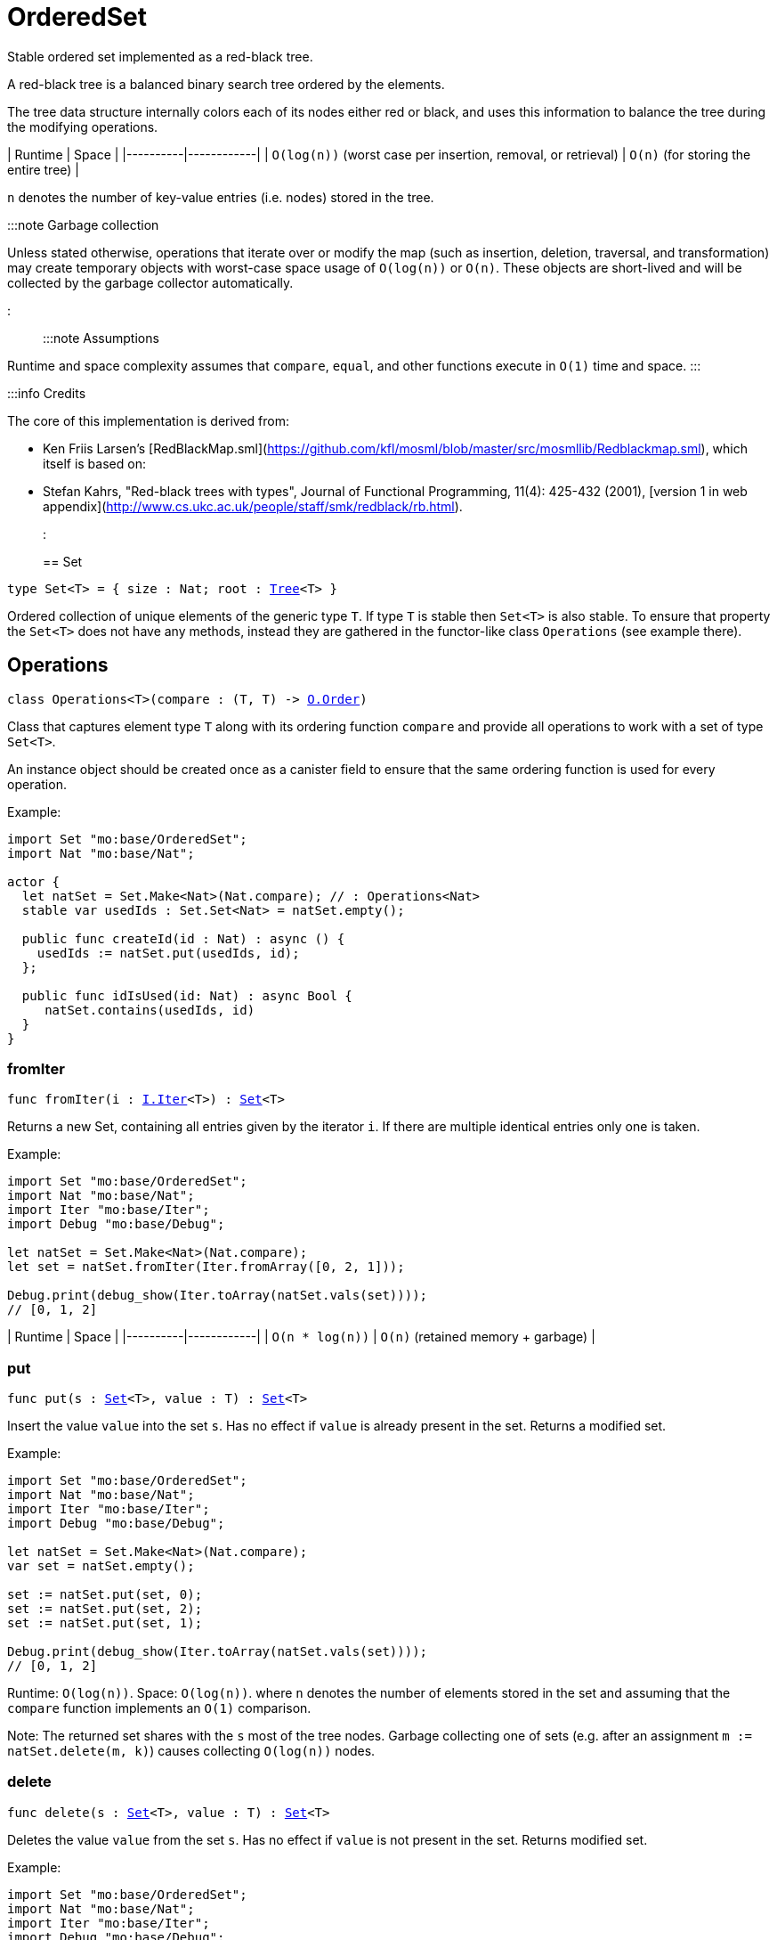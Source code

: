 [[module.OrderedSet]]
= OrderedSet

Stable ordered set implemented as a red-black tree.

A red-black tree is a balanced binary search tree ordered by the elements.

The tree data structure internally colors each of its nodes either red or black,
and uses this information to balance the tree during the modifying operations.

| Runtime   | Space |
|----------|------------|
| `O(log(n))` (worst case per insertion, removal, or retrieval)  | `O(n)` (for storing the entire tree) |

`n` denotes the number of key-value entries (i.e. nodes) stored in the tree.

:::note Garbage collection

Unless stated otherwise, operations that iterate over or modify the map (such as insertion, deletion, traversal, and transformation) may create temporary objects with worst-case space usage of `O(log(n))` or `O(n)`. These objects are short-lived and will be collected by the garbage collector automatically.

:::

:::note Assumptions

Runtime and space complexity assumes that `compare`, `equal`, and other functions execute in `O(1)` time and space.
:::

:::info Credits

The core of this implementation is derived from:

* Ken Friis Larsen's [RedBlackMap.sml](https://github.com/kfl/mosml/blob/master/src/mosmllib/Redblackmap.sml), which itself is based on:
* Stefan Kahrs, "Red-black trees with types", Journal of Functional Programming, 11(4): 425-432 (2001), [version 1 in web appendix](http://www.cs.ukc.ac.uk/people/staff/smk/redblack/rb.html).
:::


[[type.Set]]
== Set

[source.no-repl,motoko,subs=+macros]
----
type Set<T> = { size : Nat; root : xref:#type.Tree[Tree]<T> }
----

Ordered collection of unique elements of the generic type `T`.
If type `T` is stable then `Set<T>` is also stable.
To ensure that property the `Set<T>` does not have any methods,
instead they are gathered in the functor-like class `Operations` (see example there).

[[type.Operations]]
== Operations

[source.no-repl,motoko,subs=+macros]
----
class Operations<T>(compare : (T, T) -> xref:Order.adoc#type.Order[O.Order])
----

Class that captures element type `T` along with its ordering function `compare`
and provide all operations to work with a set of type `Set<T>`.

An instance object should be created once as a canister field to ensure
that the same ordering function is used for every operation.

Example:
```motoko
import Set "mo:base/OrderedSet";
import Nat "mo:base/Nat";

actor {
  let natSet = Set.Make<Nat>(Nat.compare); // : Operations<Nat>
  stable var usedIds : Set.Set<Nat> = natSet.empty();

  public func createId(id : Nat) : async () {
    usedIds := natSet.put(usedIds, id);
  };

  public func idIsUsed(id: Nat) : async Bool {
     natSet.contains(usedIds, id)
  }
}
```



[[Operations.fromIter]]
=== fromIter

[source.no-repl,motoko,subs=+macros]
----
func fromIter(i : xref:Iter.adoc#type.Iter[I.Iter]<T>) : xref:#type.Set[Set]<T>
----

Returns a new Set, containing all entries given by the iterator `i`.
If there are multiple identical entries only one is taken.

Example:
```motoko
import Set "mo:base/OrderedSet";
import Nat "mo:base/Nat";
import Iter "mo:base/Iter";
import Debug "mo:base/Debug";

let natSet = Set.Make<Nat>(Nat.compare);
let set = natSet.fromIter(Iter.fromArray([0, 2, 1]));

Debug.print(debug_show(Iter.toArray(natSet.vals(set))));
// [0, 1, 2]
```

| Runtime   | Space |
|----------|------------|
| `O(n * log(n))`  | `O(n)` (retained memory + garbage) |

[[Operations.put]]
=== put

[source.no-repl,motoko,subs=+macros]
----
func put(s : xref:#type.Set[Set]<T>, value : T) : xref:#type.Set[Set]<T>
----

Insert the value `value` into the set `s`. Has no effect if `value` is already
present in the set. Returns a modified set.

Example:
```motoko
import Set "mo:base/OrderedSet";
import Nat "mo:base/Nat";
import Iter "mo:base/Iter";
import Debug "mo:base/Debug";

let natSet = Set.Make<Nat>(Nat.compare);
var set = natSet.empty();

set := natSet.put(set, 0);
set := natSet.put(set, 2);
set := natSet.put(set, 1);

Debug.print(debug_show(Iter.toArray(natSet.vals(set))));
// [0, 1, 2]
```

Runtime: `O(log(n))`.
Space: `O(log(n))`.
where `n` denotes the number of elements stored in the set and
assuming that the `compare` function implements an `O(1)` comparison.

Note: The returned set shares with the `s` most of the tree nodes.
Garbage collecting one of sets (e.g. after an assignment `m := natSet.delete(m, k)`)
causes collecting `O(log(n))` nodes.

[[Operations.delete]]
=== delete

[source.no-repl,motoko,subs=+macros]
----
func delete(s : xref:#type.Set[Set]<T>, value : T) : xref:#type.Set[Set]<T>
----

Deletes the value `value` from the set `s`. Has no effect if `value` is not
present in the set. Returns modified set.

Example:
```motoko
import Set "mo:base/OrderedSet";
import Nat "mo:base/Nat";
import Iter "mo:base/Iter";
import Debug "mo:base/Debug";

let natSet = Set.Make<Nat>(Nat.compare);
let set = natSet.fromIter(Iter.fromArray([0, 2, 1]));

Debug.print(debug_show(Iter.toArray(natSet.vals(natSet.delete(set, 1)))));
Debug.print(debug_show(Iter.toArray(natSet.vals(natSet.delete(set, 42)))));
// [0, 2]
// [0, 1, 2]
```

| Runtime     | Space         |
|-------------|---------------|
| `O(log(n))` | `O(log(n))`   |

[[Operations.contains]]
=== contains

[source.no-repl,motoko,subs=+macros]
----
func contains(s : xref:#type.Set[Set]<T>, value : T) : Bool
----

Test if the set 's' contains a given element.

Example:
```motoko
import Set "mo:base/OrderedSet";
import Nat "mo:base/Nat";
import Iter "mo:base/Iter";
import Debug "mo:base/Debug";

let natSet = Set.Make<Nat>(Nat.compare);
let set = natSet.fromIter(Iter.fromArray([0, 2, 1]));

Debug.print(debug_show natSet.contains(set, 1)); // => true
Debug.print(debug_show natSet.contains(set, 42)); // => false
```

| Runtime     | Space         |
|-------------|---------------|
| `O(log(n))` | `O(1)`   |

[[Operations.max]]
=== max

[source.no-repl,motoko,subs=+macros]
----
func max(s : xref:#type.Set[Set]<T>) : ?T
----

Get a maximal element of the set `s` if it is not empty, otherwise returns `null`

Example:
```motoko
import Set "mo:base/OrderedSet";
import Nat "mo:base/Nat";
import Iter "mo:base/Iter";
import Debug "mo:base/Debug";

let natSet = Set.Make<Nat>(Nat.compare);
let s1 = natSet.fromIter(Iter.fromArray([0, 2, 1]));
let s2 = natSet.empty();

Debug.print(debug_show(natSet.max(s1))); // => ?2
Debug.print(debug_show(natSet.max(s2))); // => null
```

| Runtime     | Space         |
|-------------|---------------|
| `O(log(n))` | `O(1)`   |

[[Operations.min]]
=== min

[source.no-repl,motoko,subs=+macros]
----
func min(s : xref:#type.Set[Set]<T>) : ?T
----

Get a minimal element of the set `s` if it is not empty, otherwise returns `null`

Example:
```motoko
import Set "mo:base/OrderedSet";
import Nat "mo:base/Nat";
import Iter "mo:base/Iter";
import Debug "mo:base/Debug";

let natSet = Set.Make<Nat>(Nat.compare);
let s1 = natSet.fromIter(Iter.fromArray([0, 2, 1]));
let s2 = natSet.empty();

Debug.print(debug_show(natSet.min(s1))); // => ?0
Debug.print(debug_show(natSet.min(s2))); // => null
```

| Runtime     | Space         |
|-------------|---------------|
| `O(log(n))` | `O(log(1))`   |

[[Operations.union]]
=== union

[source.no-repl,motoko,subs=+macros]
----
func union(s1 : xref:#type.Set[Set]<T>, s2 : xref:#type.Set[Set]<T>) : xref:#type.Set[Set]<T>
----

[Set union](https://en.wikipedia.org/wiki/Union_(set_theory)) operation.

Example:
```motoko
import Set "mo:base/OrderedSet";
import Nat "mo:base/Nat";
import Iter "mo:base/Iter";
import Debug "mo:base/Debug";

let natSet = Set.Make<Nat>(Nat.compare);
let set1 = natSet.fromIter(Iter.fromArray([0, 1, 2]));
let set2 = natSet.fromIter(Iter.fromArray([2, 3, 4]));

Debug.print(debug_show Iter.toArray(natSet.vals(natSet.union(set1, set2))));
// [0, 1, 2, 3, 4]
```

| Runtime     | Space         |
|-------------|---------------|
| `O(m* log(n))` | `O(m)`retained + garbage   |

[[Operations.intersect]]
=== intersect

[source.no-repl,motoko,subs=+macros]
----
func intersect(s1 : xref:#type.Set[Set]<T>, s2 : xref:#type.Set[Set]<T>) : xref:#type.Set[Set]<T>
----

[Set intersection](https://en.wikipedia.org/wiki/Intersection_(set_theory)) operation.

Example:
```motoko
import Set "mo:base/OrderedSet";
import Nat "mo:base/Nat";
import Iter "mo:base/Iter";
import Debug "mo:base/Debug";

let natSet = Set.Make<Nat>(Nat.compare);
let set1 = natSet.fromIter(Iter.fromArray([0, 1, 2]));
let set2 = natSet.fromIter(Iter.fromArray([1, 2, 3]));

Debug.print(debug_show Iter.toArray(natSet.vals(natSet.intersect(set1, set2))));
// [1, 2]
```

| Runtime     | Space         |
|-------------|---------------|
| `O(m* log(n))` | `O(m)`retained + garbage   |

Note: Creates `O(m)` temporary objects that will be collected as garbage.

[[Operations.diff]]
=== diff

[source.no-repl,motoko,subs=+macros]
----
func diff(s1 : xref:#type.Set[Set]<T>, s2 : xref:#type.Set[Set]<T>) : xref:#type.Set[Set]<T>
----

[Set difference](https://en.wikipedia.org/wiki/Difference_(set_theory)).

Example:
```motoko
import Set "mo:base/OrderedSet";
import Nat "mo:base/Nat";
import Iter "mo:base/Iter";
import Debug "mo:base/Debug";

let natSet = Set.Make<Nat>(Nat.compare);
let set1 = natSet.fromIter(Iter.fromArray([0, 1, 2]));
let set2 = natSet.fromIter(Iter.fromArray([1, 2, 3]));

Debug.print(debug_show Iter.toArray(natSet.vals(natSet.diff(set1, set2))));
// [0]
```

| Runtime     | Space         |
|-------------|---------------|
| `O(m* log(n))` | `O(m)`retained + garbage   |

[[Operations.map]]
=== map

[source.no-repl,motoko,subs=+macros]
----
func map<T1>(s : xref:#type.Set[Set]<T1>, f : T1 -> T) : xref:#type.Set[Set]<T>
----

Creates a new `Set` by applying `f` to each entry in the set `s`. Each element
`x` in the old set is transformed into a new entry `x2`, where
the new value `x2` is created by applying `f` to `x`.
The result set may be smaller than the original set due to duplicate elements.

Example:
```motoko
import Set "mo:base/OrderedSet";
import Nat "mo:base/Nat";
import Iter "mo:base/Iter";
import Debug "mo:base/Debug";

let natSet = Set.Make<Nat>(Nat.compare);
let set = natSet.fromIter(Iter.fromArray([0, 1, 2, 3]));

func f(x : Nat) : Nat = if (x < 2) { x } else { 0 };

let resSet = natSet.map(set, f);

Debug.print(debug_show(Iter.toArray(natSet.vals(resSet))));
// [0, 1]
```

Cost of mapping all the elements:
| Runtime     | Space         |
|-------------|---------------|
| `O(n* log(n))` | `O(n)`retained + garbage   |


[[Operations.mapFilter]]
=== mapFilter

[source.no-repl,motoko,subs=+macros]
----
func mapFilter<T1>(s : xref:#type.Set[Set]<T1>, f : T1 -> ?T) : xref:#type.Set[Set]<T>
----

Creates a new set by applying `f` to each element in the set `s`. For each element
`x` in the old set, if `f` evaluates to `null`, the element is discarded.
Otherwise, the entry is transformed into a new entry `x2`, where
the new value `x2` is the result of applying `f` to `x`.

Example:
```motoko
import Set "mo:base/OrderedSet";
import Nat "mo:base/Nat";
import Iter "mo:base/Iter";
import Debug "mo:base/Debug";

let natSet = Set.Make<Nat>(Nat.compare);
let set = natSet.fromIter(Iter.fromArray([0, 1, 2, 3]));

func f(x : Nat) : ?Nat {
  if(x == 0) {null}
  else { ?( x * 2 )}
};

let newRbSet = natSet.mapFilter(set, f);

Debug.print(debug_show(Iter.toArray(natSet.vals(newRbSet))));
// [2, 4, 6]
```

| Runtime     | Space         |
|-------------|---------------|
| `O(n* log(n))` | `O(n)`retained + garbage   |

[[Operations.isSubset]]
=== isSubset

[source.no-repl,motoko,subs=+macros]
----
func isSubset(s1 : xref:#type.Set[Set]<T>, s2 : xref:#type.Set[Set]<T>) : Bool
----

Test if `set1` is subset of `set2`.

Example:
```motoko
import Set "mo:base/OrderedSet";
import Nat "mo:base/Nat";
import Iter "mo:base/Iter";
import Debug "mo:base/Debug";

let natSet = Set.Make<Nat>(Nat.compare);
let set1 = natSet.fromIter(Iter.fromArray([1, 2]));
let set2 = natSet.fromIter(Iter.fromArray([0, 2, 1]));

Debug.print(debug_show natSet.isSubset(set1, set2)); // => true
```

| Runtime     | Space         |
|-------------|---------------|
| `O(n* log(n))` | `O(1)`   |

[[Operations.equals]]
=== equals

[source.no-repl,motoko,subs=+macros]
----
func equals(s1 : xref:#type.Set[Set]<T>, s2 : xref:#type.Set[Set]<T>) : Bool
----

Test if two sets are equal.

Example:
```motoko
import Set "mo:base/OrderedSet";
import Nat "mo:base/Nat";
import Iter "mo:base/Iter";
import Debug "mo:base/Debug";

let natSet = Set.Make<Nat>(Nat.compare);
let set1 = natSet.fromIter(Iter.fromArray([0, 2, 1]));
let set2 = natSet.fromIter(Iter.fromArray([1, 2]));

Debug.print(debug_show natSet.equals(set1, set1)); // => true
Debug.print(debug_show natSet.equals(set1, set2)); // => false
```

| Runtime     | Space         |
|-------------|---------------|
| `O(m * log(n))` | `O(1)`   |

[[Operations.vals]]
=== vals

[source.no-repl,motoko,subs=+macros]
----
func vals(s : xref:#type.Set[Set]<T>) : xref:Iter.adoc#type.Iter[I.Iter]<T>
----

Returns an Iterator (`Iter`) over the elements of the set.
Iterator provides a single method `next()`, which returns
elements in ascending order, or `null` when out of elements to iterate over.

Example:
```motoko
import Set "mo:base/OrderedSet";
import Nat "mo:base/Nat";
import Iter "mo:base/Iter";
import Debug "mo:base/Debug";

let natSet = Set.Make<Nat>(Nat.compare);
let set = natSet.fromIter(Iter.fromArray([0, 2, 1]));

Debug.print(debug_show(Iter.toArray(natSet.vals(set))));
// [0, 1, 2]
```
| Runtime     | Space         |
|-------------|---------------|
| `O(n)` | `O(log(n))` retained + garbage  |

[[Operations.valsRev]]
=== valsRev

[source.no-repl,motoko,subs=+macros]
----
func valsRev(s : xref:#type.Set[Set]<T>) : xref:Iter.adoc#type.Iter[I.Iter]<T>
----

Same as `vals()` but iterates over elements of the set `s` in the descending order.

Example:
```motoko
import Set "mo:base/OrderedSet";
import Nat "mo:base/Nat";
import Iter "mo:base/Iter";
import Debug "mo:base/Debug";

let natSet = Set.Make<Nat>(Nat.compare);
let set = natSet.fromIter(Iter.fromArray([0, 2, 1]));

Debug.print(debug_show(Iter.toArray(natSet.valsRev(set))));
// [2, 1, 0]
```
| Runtime     | Space         |
|-------------|---------------|
| `O(n)` | `O(log(n))` retained + garbage  |

[[Operations.empty]]
=== empty

[source.no-repl,motoko,subs=+macros]
----
func empty() : xref:#type.Set[Set]<T>
----

Create a new empty Set.

Example:
```motoko
import Set "mo:base/OrderedSet";
import Nat "mo:base/Nat";
import Debug "mo:base/Debug";

let natSet = Set.Make<Nat>(Nat.compare);
let set = natSet.empty();

Debug.print(debug_show(natSet.size(set))); // => 0
```

Cost of empty set creation
Runtime: `O(1)`.
Space: `O(1)`

[[Operations.size]]
=== size

[source.no-repl,motoko,subs=+macros]
----
func size(s : xref:#type.Set[Set]<T>) : Nat
----

Returns the number of elements in the set.

Example:
```motoko
import Set "mo:base/OrderedSet";
import Nat "mo:base/Nat";
import Iter "mo:base/Iter";
import Debug "mo:base/Debug";

let natSet = Set.Make<Nat>(Nat.compare);
let set = natSet.fromIter(Iter.fromArray([0, 2, 1]));

Debug.print(debug_show(natSet.size(set))); // => 3
```

| Runtime     | Space         |
|-------------|---------------|
| `O(1)` | `O(1)` |

[[Operations.foldLeft]]
=== foldLeft

[source.no-repl,motoko,subs=+macros]
----
func foldLeft<Accum>(set : xref:#type.Set[Set]<T>, base : Accum, combine : (Accum, T) -> Accum) : Accum
----

Collapses the elements in `set` into a single value by starting with `base`
and progessively combining elements into `base` with `combine`. Iteration runs
left to right.

Example:
```motoko
import Set "mo:base/OrderedSet";
import Nat "mo:base/Nat";
import Iter "mo:base/Iter";
import Debug "mo:base/Debug";

let natSet = Set.Make<Nat>(Nat.compare);
let set = natSet.fromIter(Iter.fromArray([0, 2, 1]));

func folder(accum : Nat, val : Nat) : Nat = val + accum;

Debug.print(debug_show(natSet.foldLeft(set, 0, folder)));
// 3
```

| Runtime | Space                        |
|---------|------------------------------|
| `O(n)`  | Depends on `combine` + `O(n)` garbage |

[[Operations.foldRight]]
=== foldRight

[source.no-repl,motoko,subs=+macros]
----
func foldRight<Accum>(set : xref:#type.Set[Set]<T>, base : Accum, combine : (T, Accum) -> Accum) : Accum
----

Collapses the elements in `set` into a single value by starting with `base`
and progessively combining elements into `base` with `combine`. Iteration runs
right to left.

Example:
```motoko
import Set "mo:base/OrderedSet";
import Nat "mo:base/Nat";
import Iter "mo:base/Iter";
import Debug "mo:base/Debug";

let natSet = Set.Make<Nat>(Nat.compare);
let set = natSet.fromIter(Iter.fromArray([0, 2, 1]));

func folder(val : Nat, accum : Nat) : Nat = val + accum;

Debug.print(debug_show(natSet.foldRight(set, 0, folder)));
// 3
```

| Runtime | Space                        |
|---------|------------------------------|
| `O(n)`  | Depends on `combine` + `O(n)` garbage |

[[Operations.isEmpty]]
=== isEmpty

[source.no-repl,motoko,subs=+macros]
----
func isEmpty(s : xref:#type.Set[Set]<T>) : Bool
----

Test if the given set `s` is empty.

Example:
```motoko
import Set "mo:base/OrderedSet";
import Nat "mo:base/Nat";
import Debug "mo:base/Debug";

let natSet = Set.Make<Nat>(Nat.compare);
let set = natSet.empty();

Debug.print(debug_show(natSet.isEmpty(set))); // => true
```

Runtime: `O(1)`.
Space: `O(1)`.

[[Operations.all]]
=== all

[source.no-repl,motoko,subs=+macros]
----
func all(s : xref:#type.Set[Set]<T>, pred : T -> Bool) : Bool
----

Test whether all values in the set `s` satisfy a given predicate `pred`.

Example:
```motoko
import Set "mo:base/OrderedSet";
import Nat "mo:base/Nat";
import Iter "mo:base/Iter";
import Debug "mo:base/Debug";

let natSet = Set.Make<Nat>(Nat.compare);
let set = natSet.fromIter(Iter.fromArray([0, 2, 1]));

Debug.print(debug_show(natSet.all(set, func (v) = (v < 10))));
// true
Debug.print(debug_show(natSet.all(set, func (v) = (v < 2))));
// false
```

| Runtime | Space                        |
|---------|------------------------------|
| `O(n)`  | `O(n)` |

[[Operations.some]]
=== some

[source.no-repl,motoko,subs=+macros]
----
func some(s : xref:#type.Set[Set]<T>, pred : (T) -> Bool) : Bool
----

Test if there exists an element in the set `s` satisfying the given predicate `pred`.

Example:
```motoko
import Set "mo:base/OrderedSet";
import Nat "mo:base/Nat";
import Iter "mo:base/Iter";
import Debug "mo:base/Debug";

let natSet = Set.Make<Nat>(Nat.compare);
let set = natSet.fromIter(Iter.fromArray([0, 2, 1]));

Debug.print(debug_show(natSet.some(set, func (v) = (v >= 3))));
// false
Debug.print(debug_show(natSet.some(set, func (v) = (v >= 0))));
// true
```

| Runtime | Space                        |
|---------|------------------------------|
| `O(n)`  | `O(1)` |

[[Operations.validate]]
=== validate

[source.no-repl,motoko,subs=+macros]
----
func validate(s : xref:#type.Set[Set]<T>) : ()
----

Test helper that check internal invariant for the given set `s`.
Raise an error (for a stack trace) if invariants are violated.

[[Make]]
== Make

[source.no-repl,motoko,subs=+macros]
----
func Make<T>(compare : (T, T) -> xref:Order.adoc#type.Order[O.Order]) : xref:#type.Operations[Operations]<T>
----

Create `OrderedSet.Operations` object capturing element type `T` and `compare` function.
It is an alias for the `Operations` constructor.

Example:
```motoko
import Set "mo:base/OrderedSet";
import Nat "mo:base/Nat";

actor {
  let natSet = Set.Make<Nat>(Nat.compare);
  stable var set : Set.Set<Nat> = natSet.empty();
};
```

